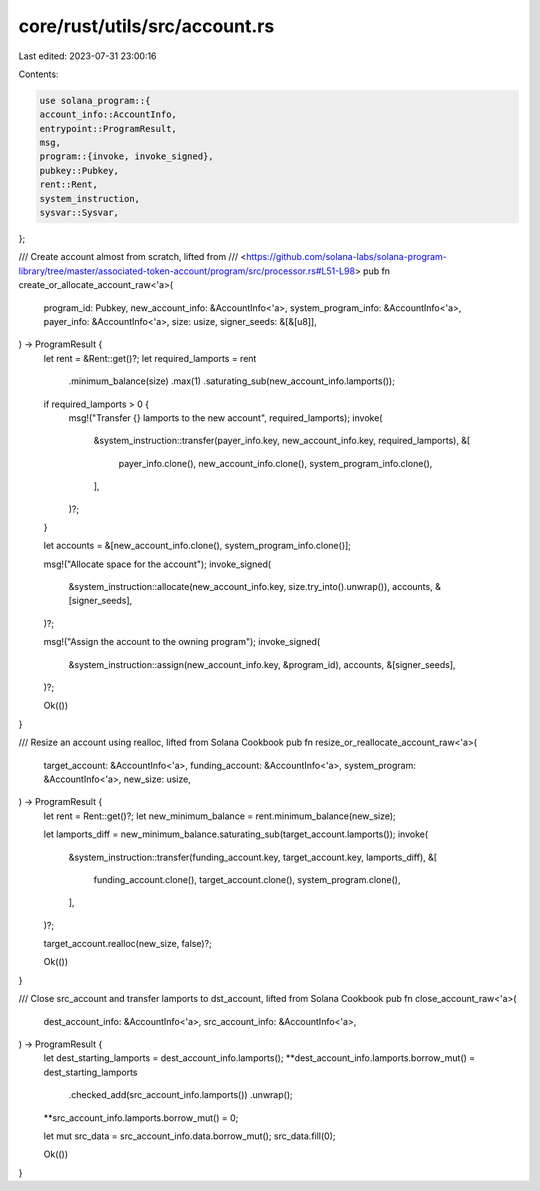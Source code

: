 core/rust/utils/src/account.rs
==============================

Last edited: 2023-07-31 23:00:16

Contents:

.. code-block:: rs

    use solana_program::{
    account_info::AccountInfo,
    entrypoint::ProgramResult,
    msg,
    program::{invoke, invoke_signed},
    pubkey::Pubkey,
    rent::Rent,
    system_instruction,
    sysvar::Sysvar,
};

/// Create account almost from scratch, lifted from
/// <https://github.com/solana-labs/solana-program-library/tree/master/associated-token-account/program/src/processor.rs#L51-L98>
pub fn create_or_allocate_account_raw<'a>(
    program_id: Pubkey,
    new_account_info: &AccountInfo<'a>,
    system_program_info: &AccountInfo<'a>,
    payer_info: &AccountInfo<'a>,
    size: usize,
    signer_seeds: &[&[u8]],
) -> ProgramResult {
    let rent = &Rent::get()?;
    let required_lamports = rent
        .minimum_balance(size)
        .max(1)
        .saturating_sub(new_account_info.lamports());

    if required_lamports > 0 {
        msg!("Transfer {} lamports to the new account", required_lamports);
        invoke(
            &system_instruction::transfer(payer_info.key, new_account_info.key, required_lamports),
            &[
                payer_info.clone(),
                new_account_info.clone(),
                system_program_info.clone(),
            ],
        )?;
    }

    let accounts = &[new_account_info.clone(), system_program_info.clone()];

    msg!("Allocate space for the account");
    invoke_signed(
        &system_instruction::allocate(new_account_info.key, size.try_into().unwrap()),
        accounts,
        &[signer_seeds],
    )?;

    msg!("Assign the account to the owning program");
    invoke_signed(
        &system_instruction::assign(new_account_info.key, &program_id),
        accounts,
        &[signer_seeds],
    )?;

    Ok(())
}

/// Resize an account using realloc, lifted from Solana Cookbook
pub fn resize_or_reallocate_account_raw<'a>(
    target_account: &AccountInfo<'a>,
    funding_account: &AccountInfo<'a>,
    system_program: &AccountInfo<'a>,
    new_size: usize,
) -> ProgramResult {
    let rent = Rent::get()?;
    let new_minimum_balance = rent.minimum_balance(new_size);

    let lamports_diff = new_minimum_balance.saturating_sub(target_account.lamports());
    invoke(
        &system_instruction::transfer(funding_account.key, target_account.key, lamports_diff),
        &[
            funding_account.clone(),
            target_account.clone(),
            system_program.clone(),
        ],
    )?;

    target_account.realloc(new_size, false)?;

    Ok(())
}

/// Close src_account and transfer lamports to dst_account, lifted from Solana Cookbook
pub fn close_account_raw<'a>(
    dest_account_info: &AccountInfo<'a>,
    src_account_info: &AccountInfo<'a>,
) -> ProgramResult {
    let dest_starting_lamports = dest_account_info.lamports();
    **dest_account_info.lamports.borrow_mut() = dest_starting_lamports
        .checked_add(src_account_info.lamports())
        .unwrap();
    **src_account_info.lamports.borrow_mut() = 0;

    let mut src_data = src_account_info.data.borrow_mut();
    src_data.fill(0);

    Ok(())
}


